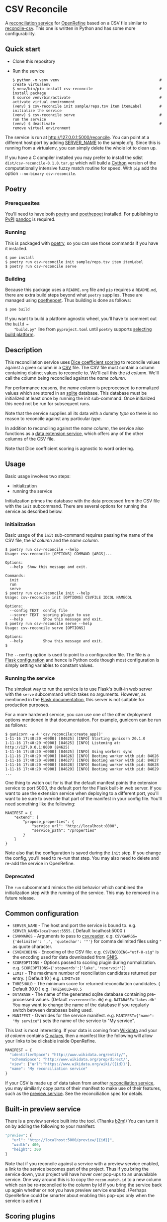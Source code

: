 #+OPTIONS: ^:nil
* CSV Reconcile
  A [[https://github.com/reconciliation-api/specs][reconciliation service]] for [[https://openrefine.org/][OpenRefine]] based on a CSV file similar to [[http://okfnlabs.org/reconcile-csv/][reconcile-csv]].  This one is written in Python and has some more configurability.

** Quick start
   - Clone this repository
   - Run the service
     : $ python -m venv venv                                             # create virtualenv
     : $ venv/bin/pip install csv-reconcile                              # install package
     : $ source venv/bin/activate                                        # activate virtual environment
     : (venv) $ csv-reconcile init sample/reps.tsv item itemLabel        # initialize the service
     : (venv) $ csv-reconcile serve                                      # run the service
     : (venv) $ deactivate                                               # remove virtual environment

   The service is run at http://127.0.0.1:5000/reconcile.  You can point at a different host:port by
   adding [[https://flask.palletsprojects.com/en/0.12.x/config/][SERVER_NAME]] to the sample.cfg.  Since this is running from a virtualenv, you can simply
   delete the whole lot to clean up.

   If you have a C compiler installed you may prefer to install the sdist
   ~dist/csv-reconcile-0.1.0.tar.gz~ which will build a [[https://cython.readthedocs.io/en/latest/][Cython]] version of the computationally
   intensive fuzzy match routine for speed.  With ~pip~ add the option ~--no-binary csv-reconcile~.

** Poetry
*** Prerequesites
    You'll need to have both [[https://python-poetry.org/docs/][poetry]] and [[https://pypi.org/project/poethepoet/0.0.3/][poethepoet]] installed.  For publishing to [[https://pypi.org/][PyPI]] [[https://pandoc.org/][pandoc]] is required.

*** Running
   This is packaged with [[https://python-poetry.org/docs/][poetry]], so you can use those commands if you have it installed.
   : $ poe install
   : $ poetry run csv-reconcile init sample/reps.tsv item itemLabel
   : $ poetry run csv-reconcile serve

*** Building
    Because this package uses a ~README.org~ file and ~pip~ requires a ~README.md~, there are extra
    build steps beyond what ~poetry~ supplies.  These are managed using [[https://pypi.org/project/poethepoet/0.0.3/][poethepoet]].  Thus building is
    done as follows:

    : $ poe build

    If you want to build a platform agnostic wheel, you'll have to comment out the ~build =
    "build.py"~ line from ~pyproject.toml~ until ~poetry~ supports [[https://github.com/python-poetry/poetry/issues/3594][selecting build platform]].

** Description

   This reconciliation service uses [[https://en.wikipedia.org/wiki/S%C3%B8rensen%E2%80%93Dice_coefficient][Dice coefficient scoring]] to reconcile values against a given column
   in a [[https://en.wikipedia.org/wiki/Comma-separated_values][CSV]] file.  The CSV file must contain a column containing distinct values to reconcile to.
   We'll call this the /id column/.  We'll call the column being reconciled against the /name column/.

   For performance reasons, the /name column/ is preprocessed to normalized values which are stored
   in an [[https://www.sqlite.org/index.html][sqlite]] database.  This database must be initialized at least once by running the init
   sub-command.  Once initialized this need not be run for subsequent runs.

   Note that the service supplies all its data with a dummy /type/ so there is no reason to reconcile
   against any particular /type/.

   In addition to reconciling against the /name column/, the service also functions as a [[https://reconciliation-api.github.io/specs/latest/#data-extension-service][data extension
   service]], which offers any of the other columns of the CSV file.

   Note that Dice coefficient scoring is agnostic to word ordering.

** Usage

   Basic usage involves two steps:
     - initialization
     - running the service

   Initialization primes the database with the data processed from the CSV file with the ~init~ subcommand.
   There are several options for running the service as described below.

*** Initialization

   Basic usage of the ~init~ sub-command requires passing the name of the CSV file, the /id column/
   and the /name column/.

   : $ poetry run csv-reconcile --help
   : Usage: csv-reconcile [OPTIONS] COMMAND [ARGS]...
   : 
   : Options:
   :   --help  Show this message and exit.
   : 
   : Commands:
   :   init
   :   run
   :   serve
   : $ poetry run csv-reconcile init --help
   : Usage: csv-reconcile init [OPTIONS] CSVFILE IDCOL NAMECOL
   : 
   : Options:
   :   --config TEXT  config file
   :   --scorer TEXT  scoring plugin to use
   :   --help         Show this message and exit.
   : $ poetry run csv-reconcile serve --help
   : Usage: csv-reconcile serve [OPTIONS]
   : 
   : Options:
   :   --help         Show this message and exit.
   : $

   The ~--config~ option is used to point to a configuration file.  The file is a [[https://flask.palletsprojects.com/en/1.1.x/config/][Flask
   configuration]] and hence is Python code though most configuration is simply setting variables to
   constant values.

*** Running the service
    The simplest way to run the service is to use Flask's built-in web server with the ~serve~
    subcommand which takes no arguments.  However, as mentioned in the [[https://flask.palletsprojects.com/en/2.0.x/deploying/][Flask documentation]], this
    server is not suitable for production purposes.

    For a more hardened service, you can use one of the other deployment options mentioned in that
    documentation.  For example, gunicorn can be run as follows:

    : $ gunicorn -w 4 'csv_reconcile:create_app()'
    : 1-11-16 17:40:20 +0900] [84625] [INFO] Starting gunicorn 20.1.0
    : 1-11-16 17:40:20 +0900] [84625] [INFO] Listening at: http://127.0.0.1:8000 (84625)
    : 1-11-16 17:40:20 +0900] [84625] [INFO] Using worker: sync
    : 1-11-16 17:40:20 +0900] [84626] [INFO] Booting worker with pid: 84626
    : 1-11-16 17:40:20 +0900] [84627] [INFO] Booting worker with pid: 84627
    : 1-11-16 17:40:20 +0900] [84628] [INFO] Booting worker with pid: 84628
    : 1-11-16 17:40:20 +0900] [84629] [INFO] Booting worker with pid: 84629
    : ...

    One thing to watch out for is that the default manifest points the extension service to port
    5000, the default port for the Flask built-in web server.  If you want to use the extension
    service when deploying to a different port, you'll want to be sure to override that part of the
    manifest in your config file.  You'll need something like the following:

    : MANIFEST = {
    :     "extend": {
    :         "propose_properties": {
    :             "service_url": "http://localhost:8000",
    :             "service_path": "/properties"
    :         }
    :     }
    : }

    Note also that the configuration is saved during the ~init~ step.  If you change the config,
    you'll need to re-run that step.  You may also need to delete and re-add the service in
    OpenRefine.

*** Deprecated
    The ~run~ subcommand mimics the old behavior which combined the initialization step with the
    running of the service.  This may be removed in a future release.

** Common configuration
   - ~SERVER_NAME~  - The host and port the service is bound to.
     e.g. ~SERVER_NAME=localhost:5555~.  ( Default localhost:5000 )
   - ~CSVKWARGS~  - Arguments to pass to [[https://docs.python.org/3/library/csv.html][csv.reader]].
     e.g. ~CSVKWARGS={'delimiter': ',', 'quotechar': '"'}~ for comma delimited files using ~"~ as quote character.
   - ~CSVENCODING~ - Encoding of the CSV file.
     e.g. ~CSVENCODING="utf-8-sig"~ is the encoding used for data downloaded from [[https://www.usgs.gov/core-science-systems/ngp/board-on-geographic-names/download-gnis-data][GNIS]].
   - ~SCOREOPTIONS~  - Options passed to scoring plugin during normalization.
     e.g. ~SCOREOPTIONS={'stopwords':['lake','reservoir']}~
   - ~LIMIT~      - The maximum number of reonciliation candidates returned per entry.  ( Default 10 )
     e.g. ~LIMIT=10~
   - ~THRESHOLD~  - The minimum score for returned reconciliation candidates.  ( Default 30.0 )
     e.g. ~THRESHOLD=80.5~
   - ~DATABASE~   - The name of the generated sqlite database containing pre-processed values.  (Default ~csvreconcile.db~)
     e.g. ~DATABASE='lakes.db'~  You may want to change the name of the database if you regularly switch between databases being used.
   - ~MANIFEST~   - Overrides for the service manifest.
     e.g. ~MANIFEST={"name": "My service"}~ sets the name of the service to "My service".

   This last is most interesting.  If your data is coming from [[https://www.wikidata.org][Wikidata]] and your /id column/
   contains [[https://www.wikidata.org/wiki/Help:Items][Q values]], then a manifest like the following will allow your links to be clickable inside OpenRefine.

   #+begin_src python
   MANIFEST = {
     "identifierSpace": "http://www.wikidata.org/entity/",
     "schemaSpace": "http://www.wikidata.org/prop/direct/",
     "view": {"url":"https://www.wikidata.org/wiki/{{id}}"},
     "name": "My reconciliation service"
   }
   #+end_src

   If your CSV is made up of data taken from another [[https://reconciliation-api.github.io/testbench/][reconciliation service]], you may similiarly copy
   parts of their manifest to make use of their features, such as the [[https://reconciliation-api.github.io/specs/latest/#preview-service][preview service]].  See the
   reconciliation spec for details.

** Built-in preview service
   There is a preview service built into the tool.  (Thanks [[https://github.com/b2m][b2m]]!)  You can turn it on by adding the
   following to your manifest:

   #+begin_src python
     "preview": {
        "url": "http://localhost:5000/preview/{{id}}",
        "width": 400,
        "height": 300
     }
   #+end_src

   Note that if you reconcile against a service with a preview service enabled, a link to the
   service becomes part of the project.  Thus if you bring the service down, your project will have
   hover over pop-ups to an unavailable service.  One way around this is to copy the
   ~recon.match.id~ to a new column which can be re-reconciled to the column by id if you bring the
   service back up again whether or not you have preview service enabled.  (Perhaps OpenRefine could
   be smarter about enabling this pop-ups only when the service is active.)

** Scoring plugins
   As mentioned above the default scoring method is to use [[https://en.wikipedia.org/wiki/S%C3%B8rensen%E2%80%93Dice_coefficient][Dice coefficient scoring]], but this method
   can be overridden by implementing a ~cvs_reconcile.scorers~ plugin.

*** Implementing
   A plugin module may override any of the methods in the ~csv_reconcile.scorers~ module by simply
   implementing a method of the same name with the decorator ~@cvs_reconcile.scorer.register~.

   See ~csv_reconcile_dice~ for how Dice coefficient scoring is implemented.

   The basic hooks are as follows:
   - ~normalizedWord(word, **scoreOptions)~ preprocesses values to be reconciled to produce a tuple
     used in fuzzy match scoring.  The value of ~SCOREOPTIONS~ in the configuration will be passed
     in to allow configuration of this preprocessing.  This hook is required.
   - ~normalizedRow(word, row, **scoreOptions)~ preprocesses values to be reconciled against to
     produce a tuple used in fuzzy match scoring.  Note that both the reconciled column and the
     entire row is available for calculating the normalized value and that the column reconciled
     against is required even when not used.  The value of ~SCOREOPTIONS~ in the configuration will
     be passed in to allow configuration of this preprocessing.  This defaults to calling
     normalizeWord(word,**scoreOptions).
   - ~getNormalizedFields()~ returns a tuple of names for the columns produced by ~normalizeWord()~.
     The length of the return value from both functions must match.  This defaults to calling
     normalizeWord(word,**scoreOptions).  This hook is required.
   - ~processScoreOptions(options)~ is passed the value of ~SCOREOPTIONS~ to allow it to be adjusted
     prior to being used.  This can be used for adding defaults and/or validating the configuration.
     This hook is optional
   - ~scoreMatch(left, right, **scoreOptions)~ gets passed two tuples as returned by
     ~normalizedWord()~.  The ~left~ value is the value being reconciled and the ~right~ value is
     the value being reconciled against.  The value of ~SCOREOPTIONS~ in the configuration will be
     passed in to allow configuration of this preprocessing.  Returning a score of ~None~ will not
     add tested value as a candidate. This hook is required.
   - ~valid(normalizedFields)~ is passed the normalized tuple prior to being scored to make sure
     it's appropriate for the calculation.  This hook is optional.
   - ~features(word, row, **scoreOptions)~ calculates [[https://reconciliation-api.github.io/specs/latest/#reconciliation-query-responses][features]] using the query string and the
     normalized row.  By default calculating features is disabled.  Implementions of this hook are
     automatically enabled.  This hook is optional.

*** Installing
    Hooks are automatically discovered as long as they provide a ~csv_reconcile.scorers~ [[https://setuptools.readthedocs.io/en/latest/userguide/entry_point.html][setuptools
    entry point]].  Poetry supplies a [[https://python-poetry.org/docs/pyproject/#plugins][plugins]] configuration which wraps the setuptools funtionality.

    The default Dice coefficent scoring is supplied via the following snippet from ~pyproject.toml~
    file.

    : [tool.poetry.plugins."csv_reconcile.scorers"]
    : "dice" = "csv_reconcile_dice"

    Here ~dice~ becomes the name of the scoring option and ~csv_reconcile_dice~ is the package
    implementing the plugin.

*** Using
    If there is only one scoring plugin available, that plugin is used.  If there are more than one
    available, you will be prompted to pass the ~--scorer~ option to select among the scoring options.

*** Known plugins
    See [[https://github.com/gitonthescene/csv-reconcile/wiki][wiki]] for list of known plugins.

** Testing
   Though I long for the old days when a unit test was a unit test, these days things are a bit more
   complicated with various versions of ~Python~ and installation of plugins to manage.  Now we have
   to wrestle with [[https://docs.python.org/3/tutorial/venv.html][virtual environments]].  ~poetry~ handles the virtual environment for developing,
   but testing involves covering more options.
   
*** Tests layout
    The tests directory structure is the following:

    : tests
    :     main
    :     plugins
    :         geo

    Tests for the main package are found under ~main~ and don't require installing any other
    packages whereas tests under ~plugins~ require the installation of the given plugin.
    
*** Running tests
**** Basic tests
     These tests are written with [[https://docs.pytest.org/en/6.2.x/contents.html][pytest]] and can be running through ~poetry~ as follows:

     : $ poetry run pytest

     To avoid the complications that come from installing plugins, there is a ~poe~ script for
     running only the tests under main which can be invoked as follows:

     : $ poe test

     For steady state developing this is probably the command you'll use most often.
     
**** Build matrices
     The GitHub Actions for this project currently use a [[https://docs.github.com/en/actions/learn-github-actions/managing-complex-workflows#using-a-build-matrix][build matrix]] across a couple of
     architectures and several versions of ~Python~, but a similar effect can be achieved using [[https://nox.thea.codes/en/stable/tutorial.html][nox]].

     ~nox~ manages the creation of various virtual environments in what they call "sessions", from
     which various commands can be run.  This project's ~noxfile.py~ manages the installation of the
     ~csv-reconcile-geo~ plugin for the plugin tests as well as running across several versions of
     ~Python~.  See the ~nox~ documentation for detail.

     Some versions of this command you're likely to run are as follows:

     : $ nox      # Run all the tests building virtual environemnts from scratch
     : $ nox -r   # Reuse previously built virtual environments for speed
     : $ nox -s test_geo  # Run only the tests for the csv-reconcile-geo plugin
     : $ nox -s test_main -p 3.8   # Run only the main tests with Python3.8

     Eventually, the GitHub Actions may be changed to use [[https://github.com/marketplace/actions/setup-nox][setup-nox]].
     
** Future enhancements

   It would be nice to add support for using [[https://reconciliation-api.github.io/specs/latest/#structure-of-a-reconciliation-query][properties]] as part of the scoring, so that more than
   one column of the csv could be taken into consideration.
